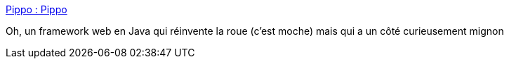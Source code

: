 :jbake-type: post
:jbake-status: published
:jbake-title: Pippo : Pippo
:jbake-tags: java,programming,web,open-source,framework,_mois_août,_année_2018
:jbake-date: 2018-08-22
:jbake-depth: ../
:jbake-uri: shaarli/1534925495000.adoc
:jbake-source: https://nicolas-delsaux.hd.free.fr/Shaarli?searchterm=http%3A%2F%2Fwww.pippo.ro%2F&searchtags=java+programming+web+open-source+framework+_mois_ao%C3%BBt+_ann%C3%A9e_2018
:jbake-style: shaarli

http://www.pippo.ro/[Pippo : Pippo]

Oh, un framework web en Java qui réinvente la roue (c'est moche) mais qui a un côté curieusement mignon
